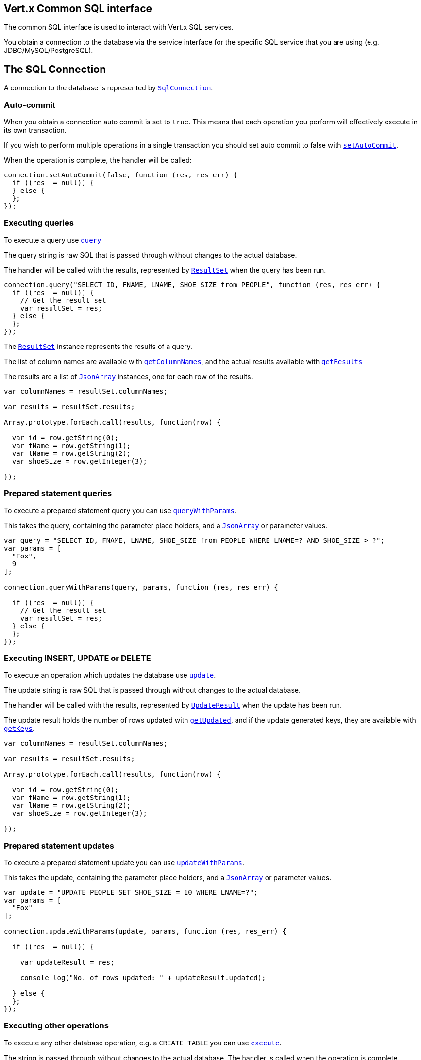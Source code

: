 == Vert.x Common SQL interface

The common SQL interface is used to interact with Vert.x SQL services.

You obtain a connection to the database via the service interface for the specific SQL service that you are using
(e.g. JDBC/MySQL/PostgreSQL).

== The SQL Connection

A connection to the database is represented by `link:jsdoc/sql_connection-SqlConnection.html[SqlConnection]`.

=== Auto-commit

When you obtain a connection auto commit is set to `true`. This means that each operation you perform will effectively
execute in its own transaction.

If you wish to perform multiple operations in a single transaction you should set auto commit to false with
`link:jsdoc/sql_connection-SqlConnection.html#setAutoCommit[setAutoCommit]`.

When the operation is complete, the handler will be called:

[source,java]
----
connection.setAutoCommit(false, function (res, res_err) {
  if ((res != null)) {
  } else {
  };
});

----

=== Executing queries

To execute a query use `link:jsdoc/sql_connection-SqlConnection.html#query[query]`

The query string is raw SQL that is passed through without changes to the actual database.

The handler will be called with the results, represented by `link:dataobject/ResultSet.html[ResultSet]` when the query has
been run.

[source,java]
----
connection.query("SELECT ID, FNAME, LNAME, SHOE_SIZE from PEOPLE", function (res, res_err) {
  if ((res != null)) {
    // Get the result set
    var resultSet = res;
  } else {
  };
});

----

The `link:dataobject/ResultSet.html[ResultSet]` instance represents the results of a query.

The list of column names are available with `link:dataobject/ResultSet.html#getColumnNames[getColumnNames]`, and the actual results
available with `link:dataobject/ResultSet.html#getResults[getResults]`

The results are a list of `link:jsdoc/json_array-JsonArray.html[JsonArray]` instances, one for each row of the results.

[source,java]
----

var columnNames = resultSet.columnNames;

var results = resultSet.results;

Array.prototype.forEach.call(results, function(row) {

  var id = row.getString(0);
  var fName = row.getString(1);
  var lName = row.getString(2);
  var shoeSize = row.getInteger(3);

});


----

=== Prepared statement queries

To execute a prepared statement query you can use
`link:jsdoc/sql_connection-SqlConnection.html#queryWithParams[queryWithParams]`.

This takes the query, containing the parameter place holders, and a `link:jsdoc/json_array-JsonArray.html[JsonArray]` or parameter
values.

[source,java]
----

var query = "SELECT ID, FNAME, LNAME, SHOE_SIZE from PEOPLE WHERE LNAME=? AND SHOE_SIZE > ?";
var params = [
  "Fox",
  9
];

connection.queryWithParams(query, params, function (res, res_err) {

  if ((res != null)) {
    // Get the result set
    var resultSet = res;
  } else {
  };
});


----

=== Executing INSERT, UPDATE or DELETE

To execute an operation which updates the database use `link:jsdoc/sql_connection-SqlConnection.html#update[update]`.

The update string is raw SQL that is passed through without changes to the actual database.

The handler will be called with the results, represented by `link:dataobject/UpdateResult.html[UpdateResult]` when the update has
been run.

The update result holds the number of rows updated with `link:dataobject/UpdateResult.html#getUpdated[getUpdated]`, and
if the update generated keys, they are available with `link:dataobject/UpdateResult.html#getKeys[getKeys]`.

[source,java]
----

var columnNames = resultSet.columnNames;

var results = resultSet.results;

Array.prototype.forEach.call(results, function(row) {

  var id = row.getString(0);
  var fName = row.getString(1);
  var lName = row.getString(2);
  var shoeSize = row.getInteger(3);

});


----

=== Prepared statement updates

To execute a prepared statement update you can use
`link:jsdoc/sql_connection-SqlConnection.html#updateWithParams[updateWithParams]`.

This takes the update, containing the parameter place holders, and a `link:jsdoc/json_array-JsonArray.html[JsonArray]` or parameter
values.

[source,java]
----

var update = "UPDATE PEOPLE SET SHOE_SIZE = 10 WHERE LNAME=?";
var params = [
  "Fox"
];

connection.updateWithParams(update, params, function (res, res_err) {

  if ((res != null)) {

    var updateResult = res;

    console.log("No. of rows updated: " + updateResult.updated);

  } else {
  };
});


----

=== Executing other operations

To execute any other database operation, e.g. a `CREATE TABLE` you can use
`link:jsdoc/sql_connection-SqlConnection.html#execute[execute]`.

The string is passed through without changes to the actual database. The handler is called when the operation
is complete

[source,java]
----

var sql = "CREATE TABLE PEOPLE (ID int generated by default as identity (start with 1 increment by 1) not null,FNAME varchar(255), LNAME varchar(255), SHOE_SIZE int);";

connection.execute(sql, function (execute, execute_err) {
  if ((execute != null)) {
    console.log("Table created !");
  } else {
  };
});


----

=== Using transactions

To use transactions first set auto-commit to false with `link:jsdoc/sql_connection-SqlConnection.html#setAutoCommit[setAutoCommit]`.

You then do your transactional operations and when you want to commit or rollback use
`link:jsdoc/sql_connection-SqlConnection.html#commit[commit]` or
`link:jsdoc/sql_connection-SqlConnection.html#rollback[rollback]`.

Once the commit/rollback is complete the handler will be called and the next transaction will be automatically started.

[source,java]
----

// Do stuff with connection - updates etc

// Now commit

connection.commit(function (res, res_err) {
  if ((res != null)) {
  } else {
  };
});


----

=== Closing connections

When you've done with the connection you should return it to the pool with `link:jsdoc/sql_connection-SqlConnection.html#close[close]`.